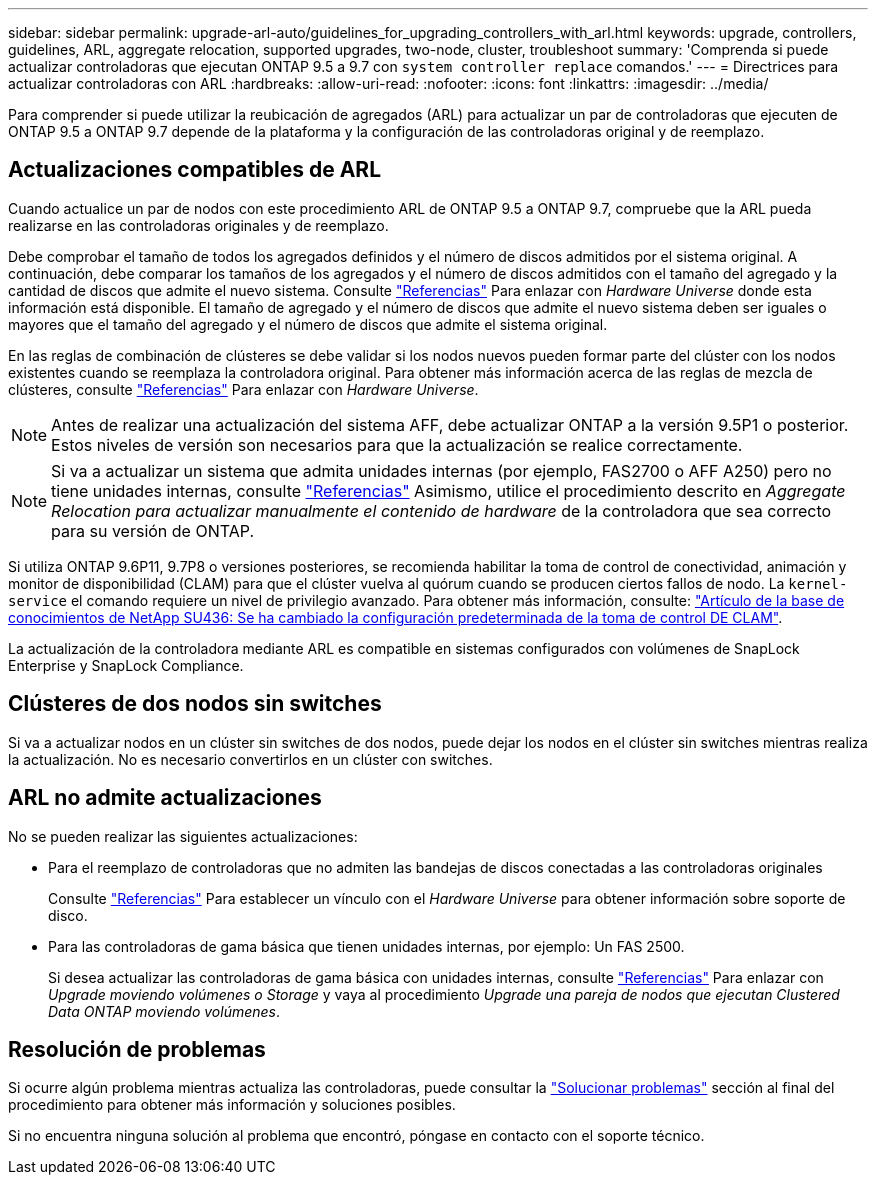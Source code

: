 ---
sidebar: sidebar 
permalink: upgrade-arl-auto/guidelines_for_upgrading_controllers_with_arl.html 
keywords: upgrade, controllers, guidelines, ARL, aggregate relocation, supported upgrades, two-node, cluster, troubleshoot 
summary: 'Comprenda si puede actualizar controladoras que ejecutan ONTAP 9.5 a 9.7 con `system controller replace` comandos.' 
---
= Directrices para actualizar controladoras con ARL
:hardbreaks:
:allow-uri-read: 
:nofooter: 
:icons: font
:linkattrs: 
:imagesdir: ../media/


[role="lead"]
Para comprender si puede utilizar la reubicación de agregados (ARL) para actualizar un par de controladoras que ejecuten de ONTAP 9.5 a ONTAP 9.7 depende de la plataforma y la configuración de las controladoras original y de reemplazo.



== Actualizaciones compatibles de ARL

Cuando actualice un par de nodos con este procedimiento ARL de ONTAP 9.5 a ONTAP 9.7, compruebe que la ARL pueda realizarse en las controladoras originales y de reemplazo.

Debe comprobar el tamaño de todos los agregados definidos y el número de discos admitidos por el sistema original. A continuación, debe comparar los tamaños de los agregados y el número de discos admitidos con el tamaño del agregado y la cantidad de discos que admite el nuevo sistema. Consulte link:other_references.html["Referencias"] Para enlazar con _Hardware Universe_ donde esta información está disponible. El tamaño de agregado y el número de discos que admite el nuevo sistema deben ser iguales o mayores que el tamaño del agregado y el número de discos que admite el sistema original.

En las reglas de combinación de clústeres se debe validar si los nodos nuevos pueden formar parte del clúster con los nodos existentes cuando se reemplaza la controladora original. Para obtener más información acerca de las reglas de mezcla de clústeres, consulte link:other_references.html["Referencias"] Para enlazar con _Hardware Universe_.


NOTE: Antes de realizar una actualización del sistema AFF, debe actualizar ONTAP a la versión 9.5P1 o posterior. Estos niveles de versión son necesarios para que la actualización se realice correctamente.


NOTE: Si va a actualizar un sistema que admita unidades internas (por ejemplo, FAS2700 o AFF A250) pero no tiene unidades internas, consulte link:other_references.html["Referencias"] Asimismo, utilice el procedimiento descrito en _Aggregate Relocation para actualizar manualmente el contenido de hardware_ de la controladora que sea correcto para su versión de ONTAP.

Si utiliza ONTAP 9.6P11, 9.7P8 o versiones posteriores, se recomienda habilitar la toma de control de conectividad, animación y monitor de disponibilidad (CLAM) para que el clúster vuelva al quórum cuando se producen ciertos fallos de nodo. La `kernel-service` el comando requiere un nivel de privilegio avanzado. Para obtener más información, consulte: https://kb.netapp.com/Support_Bulletins/Customer_Bulletins/SU436["Artículo de la base de conocimientos de NetApp SU436: Se ha cambiado la configuración predeterminada de la toma de control DE CLAM"^].

La actualización de la controladora mediante ARL es compatible en sistemas configurados con volúmenes de SnapLock Enterprise y SnapLock Compliance.



== Clústeres de dos nodos sin switches

Si va a actualizar nodos en un clúster sin switches de dos nodos, puede dejar los nodos en el clúster sin switches mientras realiza la actualización. No es necesario convertirlos en un clúster con switches.



== ARL no admite actualizaciones

No se pueden realizar las siguientes actualizaciones:

* Para el reemplazo de controladoras que no admiten las bandejas de discos conectadas a las controladoras originales
+
Consulte link:other_references.html["Referencias"] Para establecer un vínculo con el _Hardware Universe_ para obtener información sobre soporte de disco.

* Para las controladoras de gama básica que tienen unidades internas, por ejemplo: Un FAS 2500.
+
Si desea actualizar las controladoras de gama básica con unidades internas, consulte link:other_references.html["Referencias"] Para enlazar con _Upgrade moviendo volúmenes o Storage_ y vaya al procedimiento _Upgrade una pareja de nodos que ejecutan Clustered Data ONTAP moviendo volúmenes_.





== Resolución de problemas

Si ocurre algún problema mientras actualiza las controladoras, puede consultar la link:troubleshoot_index.html["Solucionar problemas"] sección al final del procedimiento para obtener más información y soluciones posibles.

Si no encuentra ninguna solución al problema que encontró, póngase en contacto con el soporte técnico.
